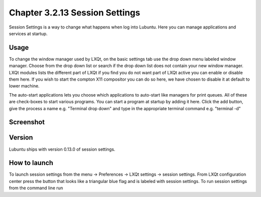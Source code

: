 Chapter 3.2.13 Session Settings
===============================

Session Settings is a way to change what happens when log into Lubuntu. Here you can manage applications and services at startup.

Usage
------
To change the window manager used by LXQt, on the basic settings tab use the drop down menu labeled window manager. Choose from the drop down list or search if the drop down list does not contain your new window manager. LXQt modules lists the different part of LXQt if you find you do not want part of LXQt active you can enable or disable them here. If you wish to start the compton X11 compositor you can do so here, we have chosen to disable it at default to lower machine. 

The auto-start applications lets you choose which applications to auto-start like managers for print queues. All of these are check-boxes to start various programs. You can start a program at startup by adding it here. Click the add button, give the process a name e.g. "Terminal drop down" and type in the appropriate terminal command e.g. "terminal -d"

Screenshot
----------
.. image:: session_settings.png


Version
-------
Lubuntu ships with version 0.13.0 of session settings. 


How to launch
-------------
To launch session settings from the menu -> Preferences -> LXQt settings -> session settings. From LXQt configuration center press the button that looks like a triangular blue flag and is labeled with session settings. To run session settings from the command line run 

.. code:: lxqt-config-session 
